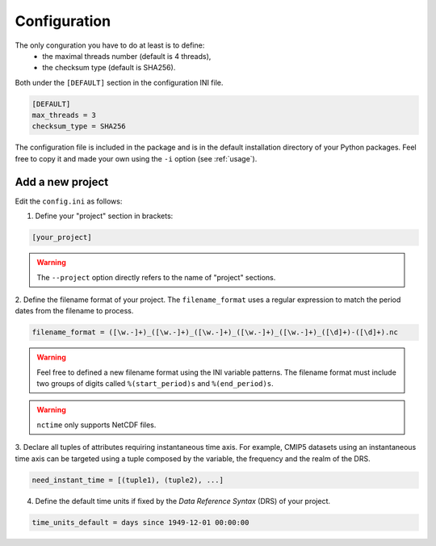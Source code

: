 .. _configuration:

Configuration
=============

The only conguration you have to do at least is to define:
 * the maximal threads number (default is 4 threads),
 * the checksum type (default is SHA256).

Both under the ``[DEFAULT]`` section in the configuration INI file.

.. code-block:: ini

   [DEFAULT]
   max_threads = 3
   checksum_type = SHA256

The configuration file is included in the package and is in the default installation directory of your Python
packages. Feel free to copy it and made your own using the ``-i`` option (see :ref:`usage`).


Add a new project
*****************

Edit the ``config.ini`` as follows:

1. Define your "project" section in brackets:

.. code-block:: ini

   [your_project]

.. warning:: The ``--project`` option directly refers to the name of "project" sections.

2. Define the filename format of your project. The ``filename_format`` uses a regular expression to match the period
dates from the filename to process.

.. code-block:: ini

   filename_format = ([\w.-]+)_([\w.-]+)_([\w.-]+)_([\w.-]+)_([\w.-]+)_([\d]+)-([\d]+).nc

.. warning:: Feel free to defined a new filename format using the INI variable patterns.  The
    filename format must include two groups of digits called ``%(start_period)s`` and ``%(end_period)s``.

.. warning:: ``nctime`` only supports NetCDF files.

3. Declare all tuples of attributes requiring instantaneous time axis. For example, CMIP5 datasets using an
instantaneous time axis can be targeted using a tuple composed by the variable, the frequency and the realm of the DRS.

.. code-block:: ini

   need_instant_time = [(tuple1), (tuple2), ...]

4. Define the default time units if fixed by the *Data Reference Syntax* (DRS) of your project.

.. code-block:: ini

   time_units_default = days since 1949-12-01 00:00:00
